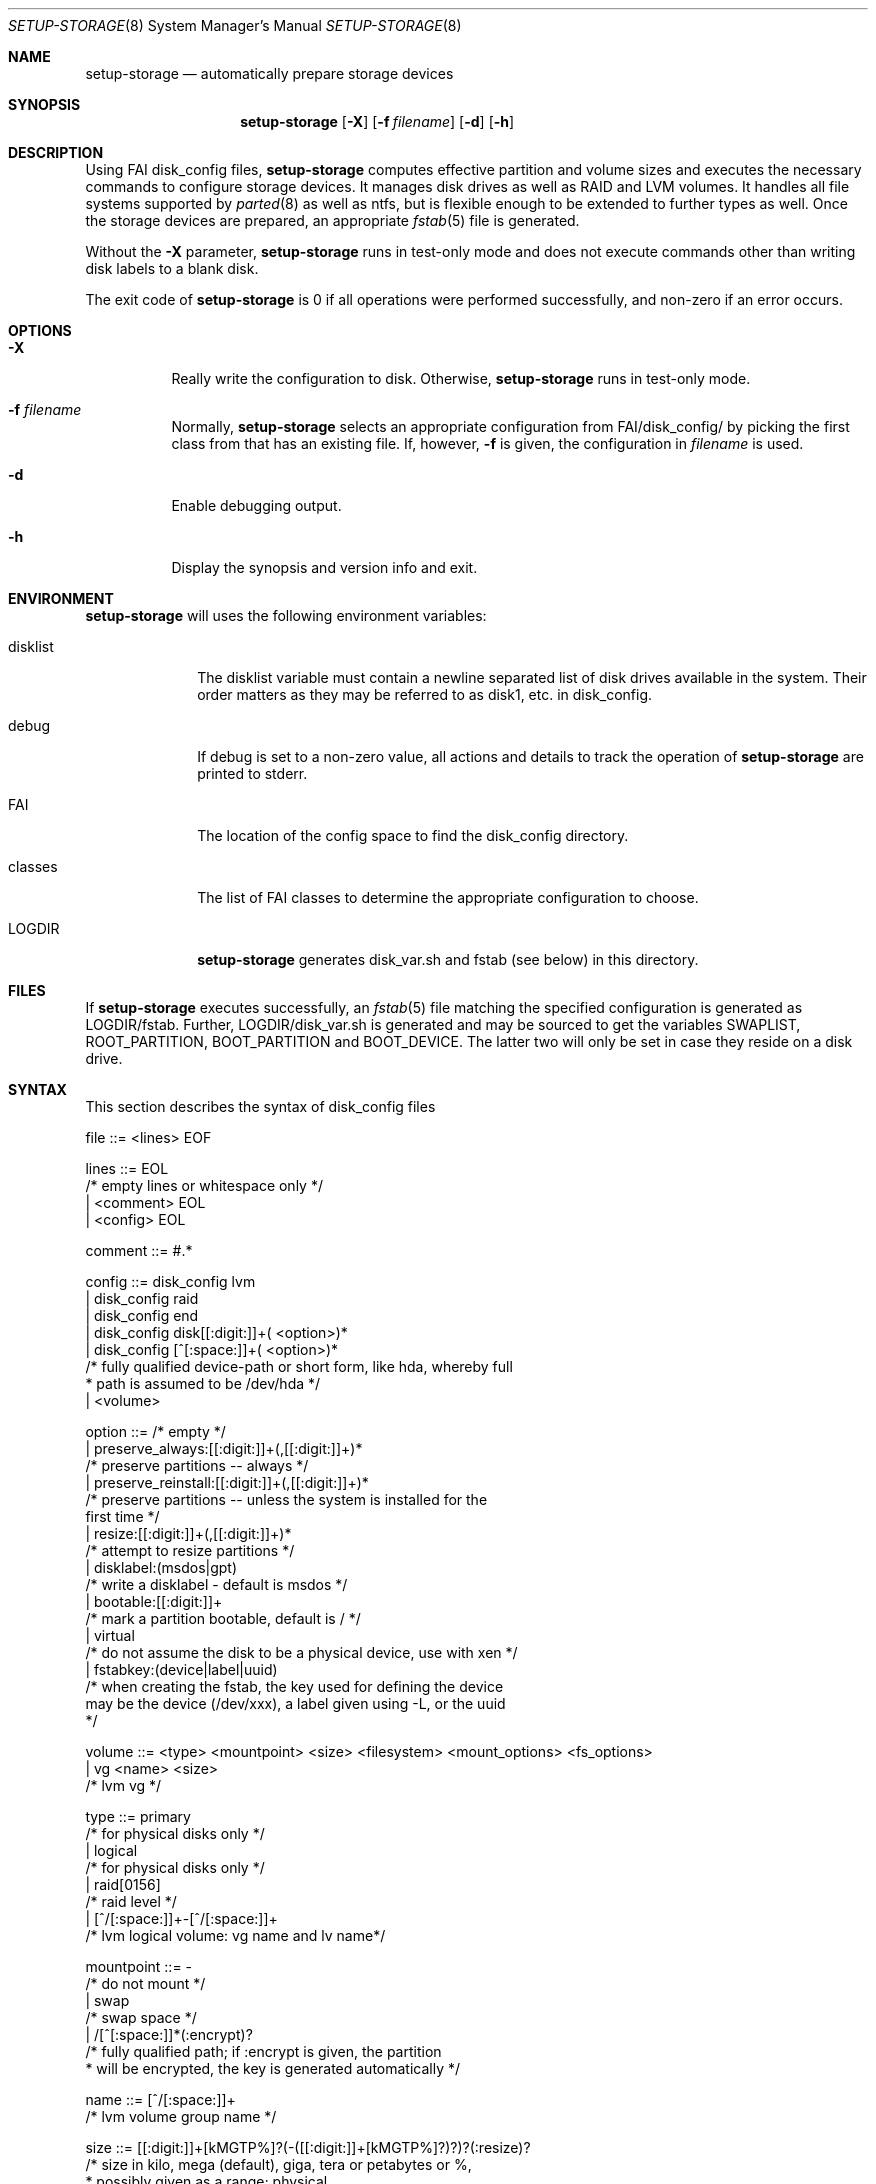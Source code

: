.\"                                      Hey, EMACS: -*- nroff -*-
.\" .TH setup-storage 8 "11 april 2008" "FAI 3.3"
.\" Please adjust this date whenever revising the manpage.
.\"
.\" Some roff macros, for reference:
.\" .nh        disable hyphenation
.\" .hy        enable hyphenation
.\" .ad l      left justify
.\" .ad b      justify to both left and right margins
.\" .nf        disable filling
.\" .fi        enable filling
.\" .br        insert line break
.\" .sp <n>    insert n+1 empty lines
.\" for manpage-specific macros, see man(7)
.Dd April 11, 2008
.Dt SETUP-STORAGE 8 SMM
.Os Debian/GNU Linux
.Sh NAME
.Nm setup-storage
.Nd automatically prepare storage devices
.Sh SYNOPSIS
.Nm
.Op Fl X
.Op Fl f Ar filename
.Op Fl d
.Op Fl h
.Sh DESCRIPTION
Using FAI disk_config files,
.Nm
computes effective partition and volume sizes and executes the necessary
commands to configure storage devices. It manages disk drives as well as RAID
and LVM volumes. It handles all file systems supported by
.Xr parted 8
as well as ntfs, but is flexible enough to be extended to further types as well.
Once the storage devices are prepared, an appropriate
.Xr fstab 5
file is generated.
.Pp
Without the
.Fl X
parameter,
.Nm
runs in test-only mode and does not execute commands other than writing disk
labels to a blank disk.
.Pp
The exit code of
.Nm
is 0 if all operations were performed successfully, and non-zero if an error
occurs.
.Sh OPTIONS
.Bl -tag -width Ds
.Pp
.It Fl X
Really write the configuration to disk. Otherwise,
.Nm
runs in test-only mode.
.Pp
.It Fl f Ar filename
Normally,
.Nm
selects an appropriate configuration from
.Sm off
.Ev FAI
/disk_config/
.Sm on
by picking the first class from
.EV classes
that has an existing file.
If, however,
.Fl f
is given, the configuration in
.Ar filename
is used.
.Pp
.It Fl d
Enable debugging output.
.Pp
.It Fl h
Display the synopsis and version info and exit.
.El
.Sh ENVIRONMENT
.Nm
will uses the following environment variables:
.Bl -tag -width "disklist"
.It Ev disklist
The
.Ev disklist
variable must contain a newline separated list of disk drives available in the
system. Their order matters as they may be referred to as disk1, etc. in
disk_config.
.It Ev debug
If
.Ev debug
is set to a non-zero value, all actions and details to track the operation of
.Nm
are printed to stderr.
.It Ev FAI
The location of the config space to find the disk_config directory.
.It Ev classes
The list of FAI classes to determine the appropriate configuration to choose.
.It Ev LOGDIR
.Nm
generates disk_var.sh and fstab (see below) in this directory.
.El
.Sh FILES
If
.Nm
executes successfully, an
.Xr fstab 5
file matching the specified configuration is generated as
.Sm off
.Ev LOGDIR
/fstab.
.Sm on
Further,
.Sm off
.Ev LOGDIR
/disk_var.sh
.Sm on
is generated and may be sourced to get the variables
.Ev SWAPLIST, ROOT_PARTITION, BOOT_PARTITION
and
.Ev BOOT_DEVICE.
The latter two will only be set in case they
reside on a disk drive.
.Sh SYNTAX
This section describes the syntax of disk_config files
.Pp
file ::= <lines> EOF 
.Pp
lines ::= EOL 
          /* empty lines or whitespace only */
          | <comment> EOL 
          | <config> EOL 
.Pp
comment ::= #.* 
.Pp
config ::= disk_config lvm 
           | disk_config raid
           | disk_config end 
           | disk_config disk[[:digit:]]+( <option>)*
           | disk_config [^[:space:]]+( <option>)*
           /* fully qualified device-path or short form, like hda, whereby full
            * path is assumed to be /dev/hda */
           | <volume>
.Pp
option ::= /* empty */
           | preserve_always:[[:digit:]]+(,[[:digit:]]+)*
           /* preserve partitions -- always */
           | preserve_reinstall:[[:digit:]]+(,[[:digit:]]+)*
           /* preserve partitions -- unless the system is installed for the 
           first time */
           | resize:[[:digit:]]+(,[[:digit:]]+)*
           /* attempt to resize partitions */
           | disklabel:(msdos|gpt)
           /* write a disklabel - default is msdos */
           | bootable:[[:digit:]]+
           /* mark a partition bootable, default is / */
           | virtual
           /* do not assume the disk to be a physical device, use with xen */
           | fstabkey:(device|label|uuid)
           /* when creating the fstab, the key used for defining the device
           may be the device (/dev/xxx), a label given using -L, or the uuid
           */  
.Pp
volume ::= <type> <mountpoint> <size> <filesystem> <mount_options> <fs_options>
           | vg <name> <size>
           /* lvm vg */
.Pp
type ::= primary
         /* for physical disks only */
         | logical
         /* for physical disks only */
         | raid[0156]
         /* raid level */
         | [^/[:space:]]+-[^/[:space:]]+
         /* lvm logical volume: vg name and lv name*/
.Pp
mountpoint ::= -
               /* do not mount */
               | swap
               /* swap space */
               | /[^[:space:]]*(:encrypt)?
               /* fully qualified path; if :encrypt is given, the partition
                * will be encrypted, the key is generated automatically */
.Pp
name ::= [^/[:space:]]+
         /* lvm volume group name */
.Pp
size ::= [[:digit:]]+[kMGTP%]?(-([[:digit:]]+[kMGTP%]?)?)?(:resize)?
         /* size in kilo, mega (default), giga, tera or petabytes or %,
          * possibly given as a range; physical
          * partitions or lvm logical volumes only; */
         | -[[:digit:]]+[kMGTP%]?(:resize)?
         /* size in kilo, mega (default), giga, tera or petabytes or %,
          * given as upper limit; physical partitions
          * or lvm logical volumes only */
         | [^,:[:space:]]+(:(spare|missing))*(,[^,:[:space:]]+(:(spare|missing))*)*
         /* devices and options for a raid or lvm vg */

mount_options ::= [^[:space:]]+
.Pp
filesystem ::= -
               | swap
               | [^[:space:]]
               /* mkfs.xxx must exist */
.Pp
fs_options ::= (createopts=".*"|tuneopts=".*")*
               /* options to append to mkfs.xxx and to the filesystem-specific
                * tuning tool */
               | .*
               /* arbitrary options appended to mkfs.xxx call */
.Sh EXAMPLES
# Configure the device /dev/hda
disk_config hda   preserve:6,7   disklabel:msdos  bootable:3
# preserve the 6th and the 7th partition. The disklabel is msdos, which is the default
# for x86. Furthermore the 3rd partition is made bootable. 
primary /boot     20-100        ext3            rw
# create a primary partition /dev/hda1 with a size between 20 and 100 MB and mount it
# read-write as /boot; it is formatted using ext3 filesystem
primary swap      1000     swap       sw
# /dev/hda2 will be a swap space of 1000 MB
primary /         12000      ext3           rw        -b 2048
# /dev/hda3 should be formatted using ext3 filesystem; when calling mkfs.ext3
# the option "-b 2048" is appended.
logical /tmp      1000      ext3            rw,nosuid
# create the logical partition /dev/hda5
logical /usr      preserve6      ext3          rw
logical /var      10%-      ext3               rw
# make /dev/hda7 at least 10% of the disk size
logical /nobackup 0-        xfs                rw
# use mkfs.xfs to format the partition
.Pp
# Create a softRAID
disk_config raid
raid1        /    sda1,sdd1  ext2        rw,errors=remount-ro
# create a RAID-1 on /dev/sda1 and /dev/sdd1, format using mkfs.ext2 and mount
# it as /
raid0        -    disk2.2,sdc1,sde1:spare:missing  ext2       default
# create a RAID-0 on the second partition of the second disk, /dev/sdc1, and
# /dev/sde1 as a spare partition, which (may?) me missing
.Pp
# Simple LVM example
disk_config sda  bootable:1
primary /boot 500 ext3 rw
primary -       4096-   -       -

disk_config lvm
vg my_pv        sda2
my_pv-_swap     swap    2048    swap    sw
my_pv-_root     /       2048    ext3 rw
.Sh SEE ALSO
This program is part of FAI (Fully Automatic Installation).
The FAI homepage is http://www.informatik.uni-koeln.de/fai.
.Pp
As
.Nm
is still beta-software being actively developed, its documentation is maintained
in a wiki page at http://faiwiki.debian.net/index.php/Setup-storage.
.Sh AUTHOR
FAI is courtesy of Thomas Lange <lange@informatik.uni-koeln.de>. Michael
Tautschnig <mt@debian.org> contributed the initial version of
.Nm
to replace the previous setup-harddisks, with the help of Christian Kern,
Andreas Schuldei and Sam Vilain.
